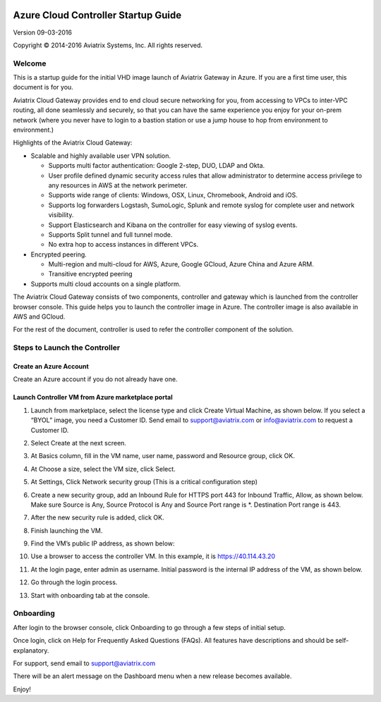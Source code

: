 
|image0|

=======================================
Azure Cloud Controller Startup Guide
=======================================

Version 09-03-2016

Copyright © 2014-2016 Aviatrix Systems, Inc. All rights reserved.



Welcome
=======

This is a startup guide for the initial VHD image launch of Aviatrix
Gateway in Azure. If you are a first time user, this document is for
you.

Aviatrix Cloud Gateway provides end to end cloud secure networking for
you, from accessing to VPCs to inter-VPC routing, all done seamlessly
and securely, so that you can have the same experience you enjoy for
your on-prem network (where you never have to login to a bastion station
or use a jump house to hop from environment to environment.)

Highlights of the Aviatrix Cloud Gateway:

-  Scalable and highly available user VPN solution.

   -  Supports multi factor authentication: Google 2-step, DUO, LDAP and
      Okta.

   -  User profile defined dynamic security access rules that allow
      administrator to determine access privilege to any resources in
      AWS at the network perimeter.

   -  Supports wide range of clients: Windows, OSX, Linux, Chromebook,
      Android and iOS.

   -  Supports log forwarders Logstash, SumoLogic, Splunk and remote
      syslog for complete user and network visibility.

   -  Support Elasticsearch and Kibana on the controller for easy
      viewing of syslog events.

   -  Supports Split tunnel and full tunnel mode.

   -  No extra hop to access instances in different VPCs.

-  Encrypted peering.

   -  Multi-region and multi-cloud for AWS, Azure, Google GCloud, Azure
      China and Azure ARM.

   -  Transitive encrypted peering

-  Supports multi cloud accounts on a single platform.

The Aviatrix Cloud Gateway consists of two components, controller and
gateway which is launched from the controller browser console. This
guide helps you to launch the controller image in Azure. The controller
image is also available in AWS and GCloud.

For the rest of the document, controller is used to refer the controller
component of the solution.

Steps to Launch the Controller
==============================

Create an Azure Account
-----------------------

Create an Azure account if you do not already have one.

Launch Controller VM from Azure marketplace portal
--------------------------------------------------

1.  Launch from marketplace, select the license type and click Create
    Virtual Machine, as shown below. If you select a “BYOL” image, you
    need a Customer ID. Send email to support@aviatrix.com or
    info@aviatrix.com to request a Customer ID.

    |image1|

2.  Select Create at the next screen.

3.  At Basics column, fill in the VM name, user name, password and
    Resource group, click OK.

4.  At Choose a size, select the VM size, click Select.

5.  At Settings, Click Network security group (This is a critical
    configuration step)

    |image2|

6.  Create a new security group, add an Inbound Rule for HTTPS port 443
    for Inbound Traffic, Allow, as shown below. Make sure Source is Any,
    Source Protocol is Any and Source Port range is \*. Destination Port
    range is 443.

    |image3|

7.  After the new security rule is added, click OK.

8.  Finish launching the VM.

9.  Find the VM’s public IP address, as shown below:

    |image4|

10. Use a browser to access the controller VM. In this example, it is
    https://40.114.43.20

11. At the login page, enter admin as username. Initial password is the
    internal IP address of the VM, as shown below.

    |image5|

12. Go through the login process.

13. Start with onboarding tab at the console.

Onboarding
==========

After login to the browser console, click Onboarding to go through a few
steps of initial setup.

Once login, click on Help for Frequently Asked Questions (FAQs). All
features have descriptions and should be self-explanatory.

For support, send email to support@aviatrix.com

There will be an alert message on the Dashboard menu when a new release
becomes available.

Enjoy!

.. |image0| image:: AzureAviatrixCloudControllerStartupGuide_media/image001.png
   :width: 2.90683in
   :height: 0.35000in
.. |image1| image:: AzureAviatrixCloudControllerStartupGuide_media/image002.png
   :width: 5.49426in
   :height: 2.99954in
.. |image2| image:: AzureAviatrixCloudControllerStartupGuide_media/image003.png
   :width: 5.05625in
   :height: 2.77932in
.. |image3| image:: AzureAviatrixCloudControllerStartupGuide_media/image004.png
   :width: 5.40347in
   :height: 2.95863in
.. |image4| image:: AzureAviatrixCloudControllerStartupGuide_media/image005.png
   :width: 5.17776in
   :height: 2.97500in
.. |image5| image:: AzureAviatrixCloudControllerStartupGuide_media/image006.png
   :width: 5.15347in
   :height: 2.94563in
